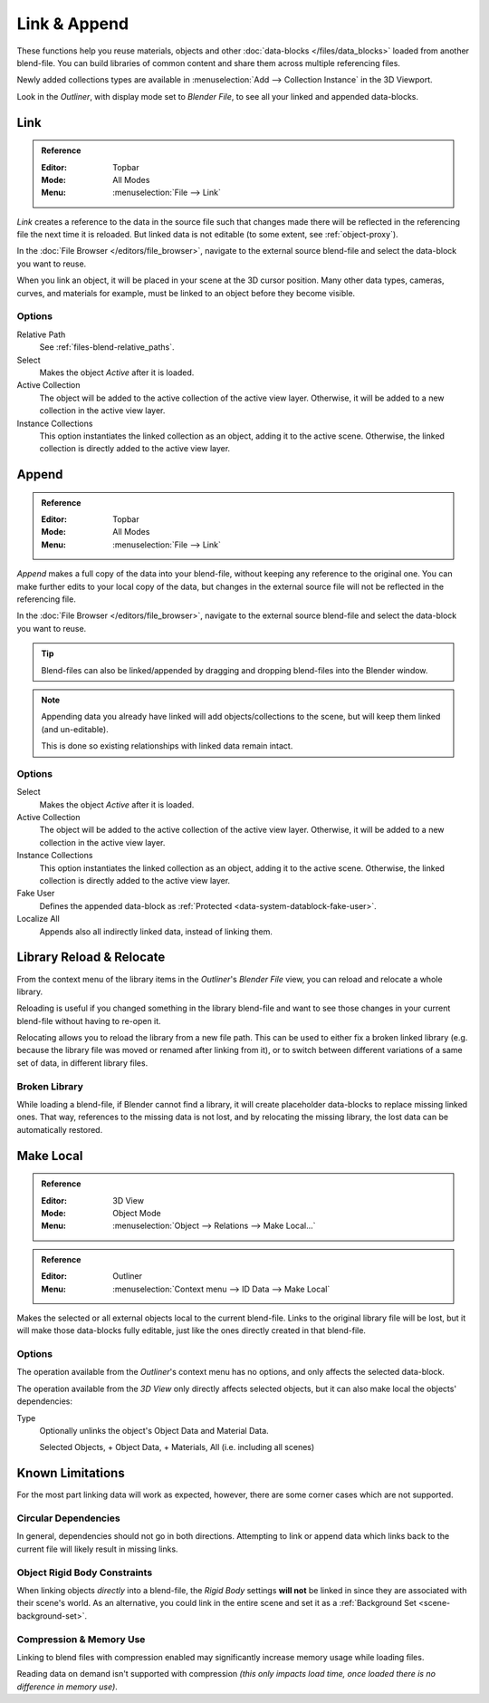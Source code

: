 
*************
Link & Append
*************

These functions help you reuse materials, objects and other :doc:`data-blocks </files/data_blocks>`
loaded from another blend-file.
You can build libraries of common content and share them across multiple referencing files.

Newly added collections types are available in :menuselection:`Add --> Collection Instance` in the 3D Viewport.

Look in the *Outliner*, with display mode set to *Blender File*, to see all your linked and appended data-blocks.


.. _bpy.ops.wm.link:

Link
====

.. admonition:: Reference
   :class: refbox

   :Editor:    Topbar
   :Mode:      All Modes
   :Menu:      :menuselection:`File --> Link`

*Link* creates a reference to the data in the source file such that
changes made there will be reflected in the referencing file the next time it is reloaded.
But linked data is not editable (to some extent, see :ref:`object-proxy`).

In the :doc:`File Browser </editors/file_browser>`,
navigate to the external source blend-file and select the data-block you want to reuse.

When you link an object, it will be placed in your scene at the 3D cursor position.
Many other data types, cameras, curves, and materials for example,
must be linked to an object before they become visible.


Options
-------

Relative Path
   See :ref:`files-blend-relative_paths`.
Select
   Makes the object *Active* after it is loaded.
Active Collection
   The object will be added to the active collection of the active view layer.
   Otherwise, it will be added to a new collection in the active view layer.
Instance Collections
   This option instantiates the linked collection as an object, adding it to the active scene.
   Otherwise, the linked collection is directly added to the active view layer.


.. _bpy.ops.wm.append:

Append
======

.. admonition:: Reference
   :class: refbox

   :Editor:    Topbar
   :Mode:      All Modes
   :Menu:      :menuselection:`File --> Link`

*Append* makes a full copy of the data into your blend-file, without keeping any reference to the original one.
You can make further edits to your local copy of the data,
but changes in the external source file will not be reflected in the referencing file.

In the :doc:`File Browser </editors/file_browser>`,
navigate to the external source blend-file and select the data-block you want to reuse.

.. tip::

   Blend-files can also be linked/appended by dragging and dropping blend-files into the Blender window.

.. note::

   Appending data you already have linked will add objects/collections to the scene,
   but will keep them linked (and un-editable).

   This is done so existing relationships with linked data remain intact.


Options
-------

Select
   Makes the object *Active* after it is loaded.
Active Collection
   The object will be added to the active collection of the active view layer.
   Otherwise, it will be added to a new collection in the active view layer.
Instance Collections
   This option instantiates the linked collection as an object, adding it to the active scene.
   Otherwise, the linked collection is directly added to the active view layer.
Fake User
   Defines the appended data-block as :ref:`Protected <data-system-datablock-fake-user>`.
Localize All
   Appends also all indirectly linked data, instead of linking them.


.. _bpy.ops.outliner.lib_operation:

Library Reload & Relocate
=========================

From the context menu of the library items in the *Outliner*'s *Blender File* view,
you can reload and relocate a whole library.

Reloading is useful if you changed something in the library blend-file and want to see those changes
in your current blend-file without having to re-open it.

Relocating allows you to reload the library from a new file path.
This can be used to either fix a broken linked library
(e.g. because the library file was moved or renamed after linking from it),
or to switch between different variations of a same set of data, in different library files.


Broken Library
--------------

While loading a blend-file, if Blender cannot find a library,
it will create placeholder data-blocks to replace missing linked ones.
That way, references to the missing data is not lost, and by relocating the missing library,
the lost data can be automatically restored.


.. _bpy.ops.object.make_local:

Make Local
==========

.. admonition:: Reference
   :class: refbox

   :Editor:    3D View
   :Mode:      Object Mode
   :Menu:      :menuselection:`Object --> Relations --> Make Local...`

.. admonition:: Reference
   :class: refbox

   :Editor:    Outliner
   :Menu:      :menuselection:`Context menu --> ID Data --> Make Local`

Makes the selected or all external objects local to the current blend-file.
Links to the original library file will be lost,
but it will make those data-blocks fully editable, just like the ones directly created in that blend-file.


Options
-------

The operation available from the *Outliner*'s context menu has no options, and only affects the selected data-block.

The operation available from the *3D View* only directly affects selected objects,
but it can also make local the objects' dependencies:

Type
   Optionally unlinks the object's Object Data and Material Data.

   Selected Objects, + Object Data, + Materials, All (i.e. including all scenes)


Known Limitations
=================

For the most part linking data will work as expected, however,
there are some corner cases which are not supported.


Circular Dependencies
---------------------

In general, dependencies should not go in both directions.
Attempting to link or append data which links back to the current file will likely result in missing links.


Object Rigid Body Constraints
-----------------------------

When linking objects *directly* into a blend-file, the *Rigid Body* settings
**will not** be linked in since they are associated with their scene's world.
As an alternative, you could link in the entire scene and set it as a :ref:`Background Set <scene-background-set>`.


.. _files-linked_libraries-known_limitations-compression:

Compression & Memory Use
------------------------

Linking to blend files with compression enabled may significantly increase memory usage while loading files.

Reading data on demand isn't supported with compression
*(this only impacts load time, once loaded there is no difference in memory use)*.
